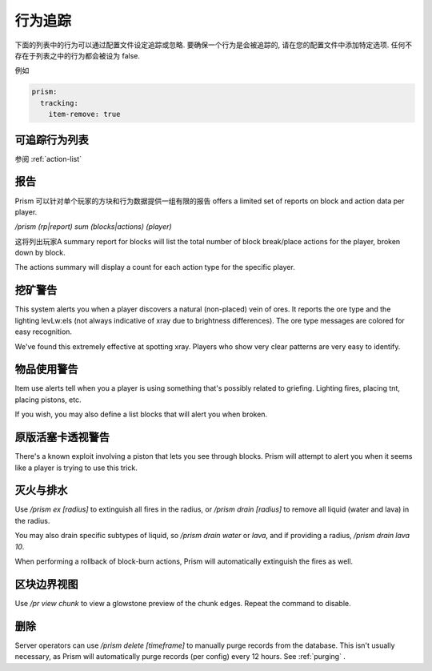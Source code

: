 行为追踪
===============

下面的列表中的行为可以通过配置文件设定追踪或忽略. 要确保一个行为是会被追踪的, 请在您的配置文件中添加特定选项. 任何不存在于列表之中的行为都会被设为 false.

例如

.. code-block:: yaml

  prism:
    tracking:
      item-remove: true

可追踪行为列表
-----------------------

参阅 :ref:`action-list`

报告
-------

Prism 可以针对单个玩家的方块和行为数据提供一组有限的报告 offers a limited set of reports on block and action data per player.

`/prism (rp|report) sum (blocks|actions) (player)`

这将列出玩家A summary report for blocks will list the total number of block break/place actions for the player, broken down by block.

The actions summary will display a count for each action type for the specific player.

挖矿警告
----------

This system alerts you when a player discovers a natural (non-placed) vein of ores.
It reports the ore type and the lighting levLw:els (not always indicative of xray due to brightness differences).
The ore type messages are colored for easy recognition.

We've found this extremely effective at spotting xray. Players who show very clear patterns are very easy to identify.

物品使用警告
---------------

Item use alerts tell when you a player is using something that's possibly related to griefing.
Lighting fires, placing tnt, placing pistons, etc.

If you wish, you may also define a list blocks that will alert you when broken.

原版活塞卡透视警告
-------------------------

There's a known exploit involving a piston that lets you see through blocks.
Prism will attempt to alert you when it seems like a player is trying to use this trick.

灭火与排水
----------

Use `/prism ex [radius]` to extinguish all fires in the radius, or `/prism drain [radius]` to remove all liquid (water and lava) in the radius.

You may also drain specific subtypes of liquid, so `/prism drain water` or `lava`, and if providing a radius, `/prism drain lava 10`.

When performing a rollback of block-burn actions, Prism will automatically extinguish the fires as well.


区块边界视图
-------------------
Use `/pr view chunk` to view a glowstone preview of the chunk edges.
Repeat the command to disable.

删除
------

Server operators can use `/prism delete [timeframe]` to manually purge records from the database.
This isn't usually necessary, as Prism will automatically purge records (per config) every 12 hours.
See :ref:`purging` .